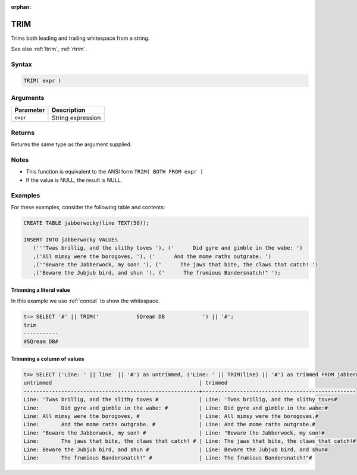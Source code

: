 :orphan:

.. _trim:

**************************
TRIM
**************************

Trims both leading and trailing whitespace from a string.

See also :ref:`ltrim`, :ref:`rtrim`.

Syntax
==========

.. code-block:: postgres

   TRIM( expr )

Arguments
============

.. list-table:: 
   :widths: auto
   :header-rows: 1
   
   * - Parameter
     - Description
   * - ``expr``
     - String expression

Returns
============

Returns the same type as the argument supplied.

Notes
=======

* This function is equivalent to the ANSI form ``TRIM( BOTH FROM expr )``

* If the value is NULL, the result is NULL.

Examples
===========

For these examples, consider the following table and contents:

.. code-block:: postgres

   CREATE TABLE jabberwocky(line TEXT(50));

   INSERT INTO jabberwocky VALUES 
      ('''Twas brillig, and the slithy toves '), ('      Did gyre and gimble in the wabe: ')
      ,('All mimsy were the borogoves, '), ('      And the mome raths outgrabe. ')
      ,('"Beware the Jabberwock, my son! '), ('      The jaws that bite, the claws that catch! ')
      ,('Beware the Jubjub bird, and shun '), ('      The frumious Bandersnatch!" ');


Trimming a literal value
-------------------------------

In this example we use :ref:`concat` to show the whitespace.

.. code-block:: psql

   t=> SELECT '#' || TRIM('            SQream DB            ') || '#';
   trim       
   -----------
   #SQream DB#



Trimming a column of values
--------------------------------------

.. code-block:: psql

   
   t=> SELECT ('Line: ' || line  || '#') as untrimmed, ('Line: ' || TRIM(line) || '#') as trimmed FROM jabberwocky;
   untrimmed                                               | trimmed                                         
   --------------------------------------------------------+-------------------------------------------------
   Line: 'Twas brillig, and the slithy toves #             | Line: 'Twas brillig, and the slithy toves#      
   Line:       Did gyre and gimble in the wabe: #          | Line: Did gyre and gimble in the wabe:#         
   Line: All mimsy were the borogoves, #                   | Line: All mimsy were the borogoves,#            
   Line:       And the mome raths outgrabe. #              | Line: And the mome raths outgrabe.#             
   Line: "Beware the Jabberwock, my son! #                 | Line: "Beware the Jabberwock, my son!#          
   Line:       The jaws that bite, the claws that catch! # | Line: The jaws that bite, the claws that catch!#
   Line: Beware the Jubjub bird, and shun #                | Line: Beware the Jubjub bird, and shun#         
   Line:       The frumious Bandersnatch!" #               | Line: The frumious Bandersnatch!"#              

